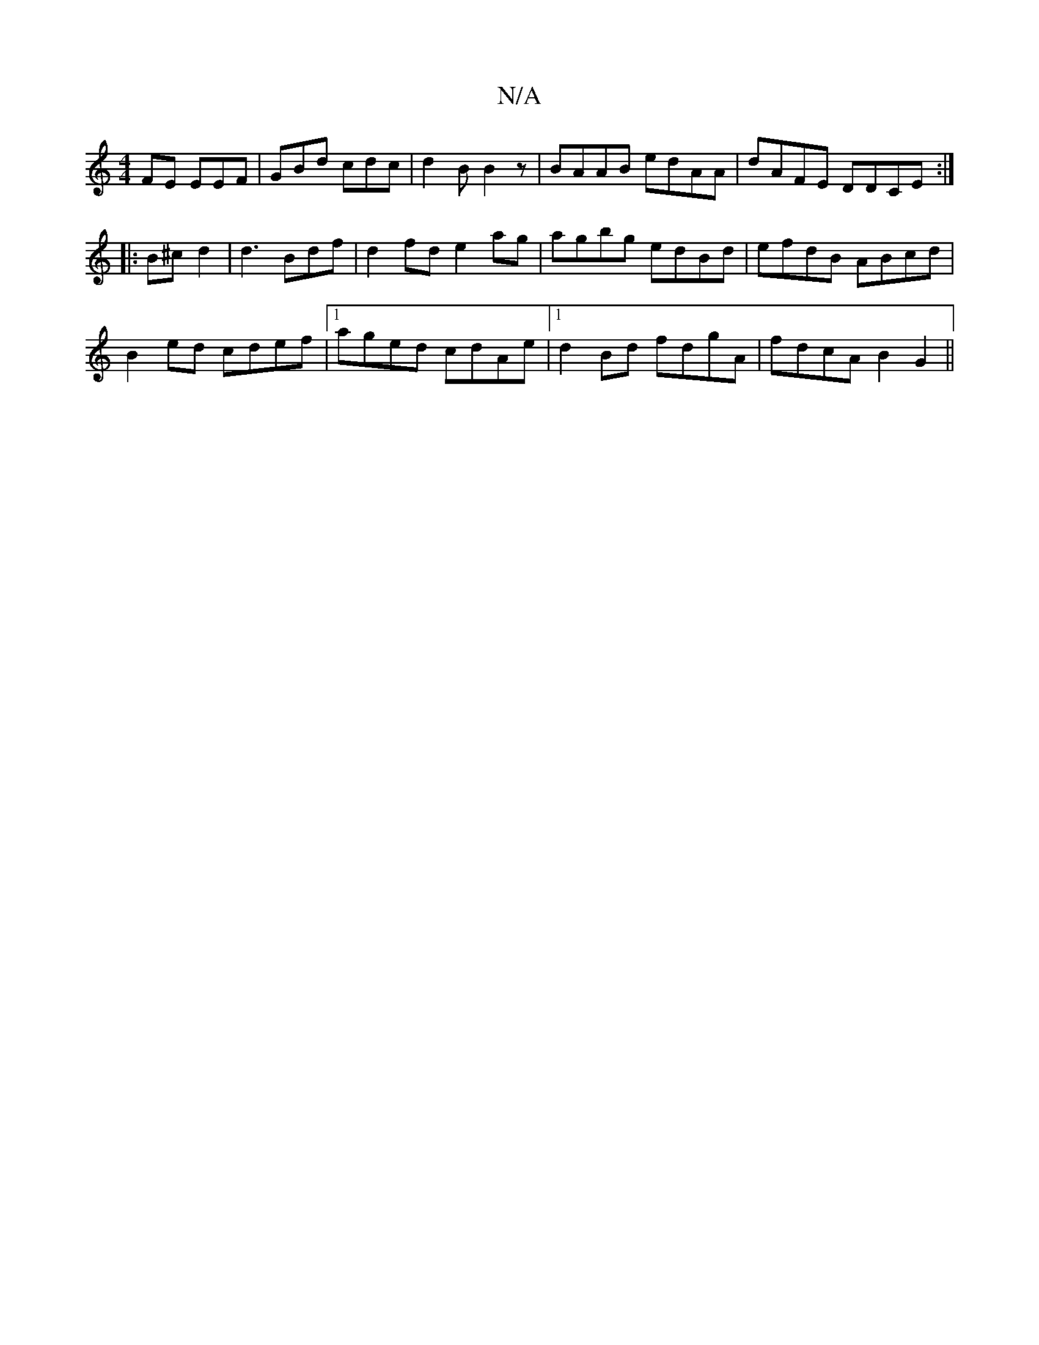 X:1
T:N/A
M:4/4
R:N/A
K:Cmajor
FE EEF|GBd cdc|d2B B2z|BAAB edAA|dAFE DDCE:|
|:B^c d2 | d3 Bdf|d2fd e2ag|agbg edBd|efdB ABcd|
B2ed cdef |1 aged cdAe |1 d2 Bd fdgA|fdcA B2G2||

|:B~B2A BEA|EAE AFA|d2d eed||
|:fded- BABc|deag affd|edc